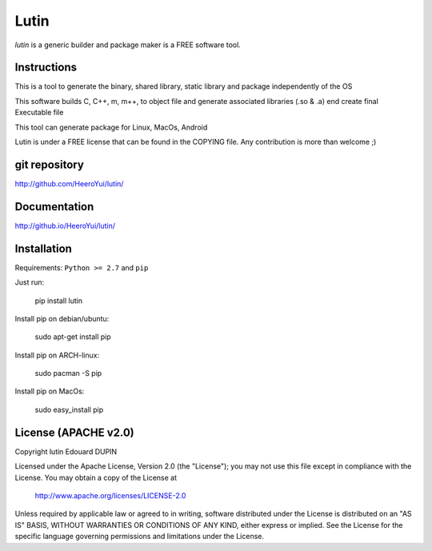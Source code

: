 Lutin
=====

`lutin` is a generic builder and package maker is a FREE software tool.

.. image:: https://badge.fury.io/py/lutin.png
    :target: https://pypi.python.org/pypi/lutin

Instructions
------------

This is a tool to generate the binary, shared library, static library and package independently of the OS

This software builds C, C++, m, m++, to object file and generate associated libraries (.so & .a) end create final Executable file

This tool can generate package for Linux, MacOs, Android


Lutin is under a FREE license that can be found in the COPYING file.
Any contribution is more than welcome ;)

git repository
--------------

http://github.com/HeeroYui/lutin/

Documentation
-------------

http://github.io/HeeroYui/lutin/

Installation
------------

Requirements: ``Python >= 2.7`` and ``pip``

Just run:

  pip install lutin

Install pip on debian/ubuntu:

  sudo apt-get install pip

Install pip on ARCH-linux:

  sudo pacman -S pip

Install pip on MacOs:

  sudo easy_install pip


License (APACHE v2.0)
---------------------

Copyright lutin Edouard DUPIN

Licensed under the Apache License, Version 2.0 (the "License");
you may not use this file except in compliance with the License.
You may obtain a copy of the License at

    http://www.apache.org/licenses/LICENSE-2.0

Unless required by applicable law or agreed to in writing, software
distributed under the License is distributed on an "AS IS" BASIS,
WITHOUT WARRANTIES OR CONDITIONS OF ANY KIND, either express or implied.
See the License for the specific language governing permissions and
limitations under the License.

